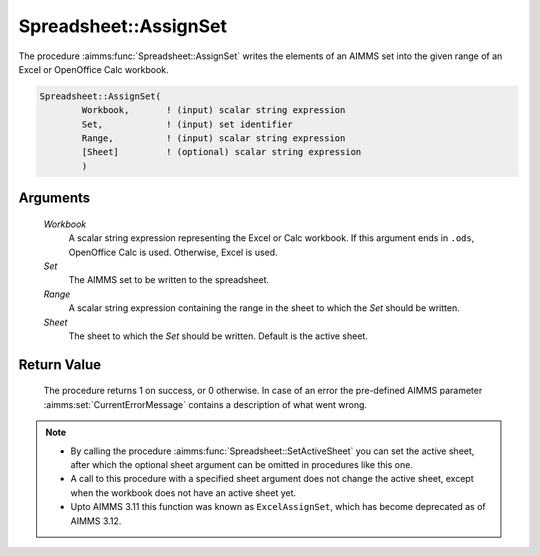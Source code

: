 .. aimms:procedure:: Spreadsheet::AssignSet(Workbook, Set, Range, Sheet)

.. _Spreadsheet::AssignSet:

Spreadsheet::AssignSet
======================

The procedure :aimms:func:`Spreadsheet::AssignSet` writes the elements of an AIMMS
set into the given range of an Excel or OpenOffice Calc workbook.

.. code-block:: aimms

    Spreadsheet::AssignSet(
            Workbook,       ! (input) scalar string expression
            Set,            ! (input) set identifier
            Range,          ! (input) scalar string expression
            [Sheet]         ! (optional) scalar string expression
            )

Arguments
---------

    *Workbook*
        A scalar string expression representing the Excel or Calc workbook. If
        this argument ends in ``.ods``, OpenOffice Calc is used. Otherwise,
        Excel is used.

    *Set*
        The AIMMS set to be written to the spreadsheet.

    *Range*
        A scalar string expression containing the range in the sheet to which
        the *Set* should be written.

    *Sheet*
        The sheet to which the *Set* should be written. Default is the active
        sheet.

Return Value
------------

    The procedure returns 1 on success, or 0 otherwise. In case of an error
    the pre-defined AIMMS parameter :aimms:set:`CurrentErrorMessage` contains a description of what
    went wrong.

.. note::

    -  By calling the procedure :aimms:func:`Spreadsheet::SetActiveSheet` you can set the active sheet,
       after which the optional sheet argument can be omitted in procedures
       like this one.

    -  A call to this procedure with a specified sheet argument does not
       change the active sheet, except when the workbook does not have an
       active sheet yet.

    -  Upto AIMMS 3.11 this function was known as ``ExcelAssignSet``, which
       has become deprecated as of AIMMS 3.12.

